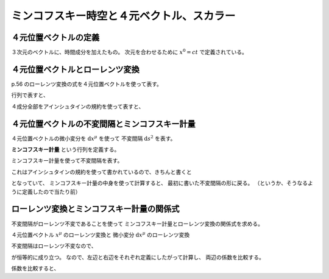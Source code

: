 ==================================================
ミンコフスキー時空と４元ベクトル、スカラー
==================================================


４元位置ベクトルの定義
==================================================

.. math::
   :nowrap:

   \begin{align}
   x^{0} & = ct\\
   x^{1} & = x\\
   x^{2} & = y\\
   x^{3} & = z\\
   \end{align}

３次元のベクトルに、時間成分を加えたもの。
次元を合わせるために :math:`x^{0} = ct` で定義されている。


４元位置ベクトルとローレンツ変換
==================================================

p.56 のローレンツ変換の式を４元位置ベクトルを使って表す。

.. math::
   :nowrap:

   \begin{align}
   x'^{0} & = \gamma \left( x^{0} - \frac{ v }{ c } x^{1} \right) = \gamma x^{0} - \gamma \beta x^{1}\\
   x'^{1} & = \gamma \left( x^{1} - \frac{ v }{ c } x^{0} \right) = -\gamma \beta x^{0} + \gamma x^{1}\\
   \end{align}

行列で表すと、

.. math::
   :nowrap:

   \begin{align}
   \begin{pmatrix}
   x'^{0}\\
   x'^{1}
   \end{pmatrix}
   & =
   \begin{pmatrix}
   \gamma & - \gamma \beta\\
   - \gamma \beta & \gamma\\
   \end{pmatrix}
   \begin{pmatrix}
   x^{0}\\
   x^{1}
   \end{pmatrix}
   \end{align}

４成分全部をアインシュタインの規約を使って表すと、

.. math::
   :nowrap:

   \begin{align}
   x'^{\mu} & = \sum_{\nu=0}^{3} L^{\mu}_{\nu} x^{\nu} \equiv L^{\mu}_{\nu} x^{\nu}\\
   L^{\mu}_{\nu} & \equiv
   \begin{pmatrix}
   \gamma & -\gamma \beta & 0 & 0\\
   -\gamma \beta & -\gamma & 0 & 0\\
   0 & 0 & 1 & 0\\
   0 & 0 & 0 & 1\\
   \end{pmatrix}
   \end{align}


４元位置ベクトルの不変間隔とミンコフスキー計量
==================================================

４元位置ベクトルの微小変分を :math:`\mathrm{d}x^{\mu}` を使って
不変間隔 :math:`\mathrm{d}s^{2}` を表す。

.. math::
   :nowrap:

   \begin{align}
   \mathrm{d}s^{2} & = - (\mathrm{d}x^{0})^{2} + (\mathrm{d}x^{1})^{2} + (\mathrm{d}x^{2})^{2} + (\mathrm{d}x^{3})^{2}
   \end{align}


**ミンコフスキー計量** という行列を定義する。

.. math::
   :nowrap:

   \begin{align}
   \eta_{\mu \nu} \equiv
   \begin{pmatrix}
   -1 & 0 & 0 & 0\\
   0 & 1 & 0 & 0\\
   0 & 0 & 1 & 0\\
   0 & 0 & 0 & 1\\
   \end{pmatrix}
   \end{align}

ミンコフスキー計量を使って不変間隔を表す。

.. math::
   :nowrap:

   \begin{align}
   \mathrm{d}s^{2} & = \eta_{\mu \nu} \mathrm{d}x^{\mu} \mathrm{d}x^{\nu}
   \end{align}

これはアインシュタインの規約を使って書かれているので、きちんと書くと

.. math::
   :nowrap:

   \begin{align}
   \mathrm{d}s^{2} & = \sum_{\mu=0}^{3} \sum_{\nu=0}^{3} \eta_{\mu \nu} \mathrm{d}x^{\mu} \mathrm{d}x^{\nu}\\
   & = \eta_{0 0} \mathrm{d}x^{0} \mathrm{d}x^{0}
     + \eta_{0 1} \mathrm{d}x^{0} \mathrm{d}x^{1}
     + \eta_{0 2} \mathrm{d}x^{0} \mathrm{d}x^{2}
     + \eta_{0 3} \mathrm{d}x^{0} \mathrm{d}x^{3}\\
   & + \eta_{1 0} \mathrm{d}x^{1} \mathrm{d}x^{0}
     + \eta_{1 1} \mathrm{d}x^{1} \mathrm{d}x^{1}
     + \eta_{1 2} \mathrm{d}x^{1} \mathrm{d}x^{2}
     + \eta_{1 3} \mathrm{d}x^{1} \mathrm{d}x^{3}\\
   & + \eta_{2 0} \mathrm{d}x^{2} \mathrm{d}x^{0}
     + \eta_{2 1} \mathrm{d}x^{2} \mathrm{d}x^{1}
     + \eta_{2 2} \mathrm{d}x^{2} \mathrm{d}x^{2}
     + \eta_{2 3} \mathrm{d}x^{2} \mathrm{d}x^{3}\\
   & + \eta_{3 0} \mathrm{d}x^{3} \mathrm{d}x^{0}
     + \eta_{3 1} \mathrm{d}x^{3} \mathrm{d}x^{1}
     + \eta_{3 2} \mathrm{d}x^{3} \mathrm{d}x^{2}
     + \eta_{3 3} \mathrm{d}x^{3} \mathrm{d}x^{3}\\
   \end{align}

となっていて、
ミンコフスキー計量の中身を使って計算すると、
最初に書いた不変間隔の形に戻る。
（というか、そうなるように定義したので当たり前）



ローレンツ変換とミンコフスキー計量の関係式
==================================================

不変間隔がローレンツ不変であることを使って
ミンコフスキー計量とローレンツ変換の関係式を求める。

４元位置ベクトル :math:`x^{\mu}` のローレンツ変換と
微小変分 :math:`\mathrm{d}x^{\mu}` のローレンツ変換

.. math::
   :nowrap:

   \begin{align}
   x'^{\mu} & = L^{\mu}_{\nu} x^{\nu}\\
   \mathrm{d}x'^{\mu} & = L^{\mu}_{\nu} \mathrm{d}x^{\nu}
   \end{align}


不変間隔はローレンツ不変なので、

.. math::
   :nowrap:

   \begin{align}
   \mathrm{d}s'^{2} & = \mathrm{d}s^{2}
   \end{align}

が恒等的に成り立つ。
なので、左辺と右辺をそれぞれ定義にしたがって計算し、
両辺の係数を比較する。

.. math::
   :nowrap:

   \begin{align}
   \mathrm{the\ left\ side} = \mathrm{d}s'^{2}
   & = \eta_{\mu \nu} \mathrm{d}x'^{\mu} \mathrm{d}x'^{\nu}\\
   & = \eta_{\mu \nu} L^{\mu}_{\kappa} \mathrm{d}x^{\kappa} L^{\nu}_{\lambda} \mathrm{d}x^{\lambda}\\
   & = \eta_{\mu \nu} L^{\mu}_{\kappa} L^{\nu}_{\lambda} \mathrm{d}x^{\kappa} \mathrm{d}x^{\lambda}\\
   \mathrm{the\ right\ side} = \mathrm{d}s^{2}
   & = \eta_{\kappa \lambda} \mathrm{d}x^{\kappa} \mathrm{d}x^{\lambda}\\
   \end{align}


係数を比較すると、

.. math::
   :nowrap:

   \begin{align}
   \eta_{\mu \nu} L^{\mu}_{\kappa} L^{\nu}_{\lambda} & = \eta_{\kappa \lambda}
   \end{align}
